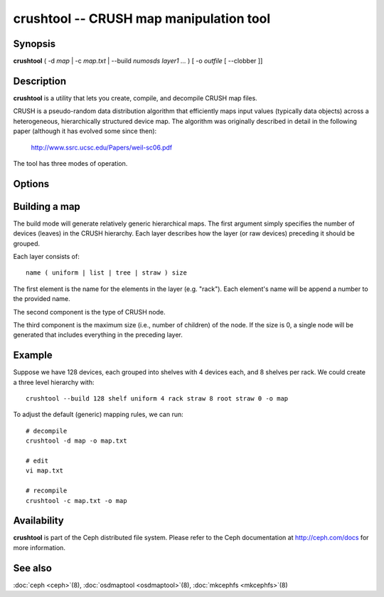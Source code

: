 ==========================================
 crushtool -- CRUSH map manipulation tool
==========================================

.. program:: crushtool

Synopsis
========

| **crushtool** ( -d *map* | -c *map.txt* | --build *numosds*
  *layer1* *...* ) [ -o *outfile* [ --clobber ]]


Description
===========

**crushtool** is a utility that lets you create, compile, and
decompile CRUSH map files.

CRUSH is a pseudo-random data distribution algorithm that efficiently
maps input values (typically data objects) across a heterogeneous,
hierarchically structured device map. The algorithm was originally
described in detail in the following paper (although it has evolved
some since then):

       http://www.ssrc.ucsc.edu/Papers/weil-sc06.pdf

The tool has three modes of operation.

.. option:: -c map.txt

   will compile a plaintext map.txt into a binary map file.

.. option:: -d map

   will take the compiled map and decompile it into a plaintext source
   file, suitable for editing.

.. option:: --build numosds layer1 ...

   will create a relatively generic map with the given layer
   structure. See below for examples.


Options
=======

.. option:: -o outfile

   will specify the output file.

.. option:: --clobber

   will allow the tool to overwrite an existing outfile (it will normally refuse).


Building a map
==============

The build mode will generate relatively generic hierarchical maps. The
first argument simply specifies the number of devices (leaves) in the
CRUSH hierarchy. Each layer describes how the layer (or raw devices)
preceding it should be grouped.

Each layer consists of::

       name ( uniform | list | tree | straw ) size

The first element is the name for the elements in the layer
(e.g. "rack"). Each element's name will be append a number to the
provided name.

The second component is the type of CRUSH node.

The third component is the maximum size (i.e., number of children) of
the node. If the size is 0, a single node will be generated that
includes everything in the preceding layer.


Example
=======

Suppose we have 128 devices, each grouped into shelves with 4 devices
each, and 8 shelves per rack. We could create a three level hierarchy
with::

       crushtool --build 128 shelf uniform 4 rack straw 8 root straw 0 -o map

To adjust the default (generic) mapping rules, we can run::

       # decompile
       crushtool -d map -o map.txt

       # edit
       vi map.txt

       # recompile
       crushtool -c map.txt -o map


Availability
============

**crushtool** is part of the Ceph distributed file system. Please
refer to the Ceph documentation at http://ceph.com/docs for more
information.


See also
========

:doc:`ceph <ceph>`\(8),
:doc:`osdmaptool <osdmaptool>`\(8),
:doc:`mkcephfs <mkcephfs>`\(8)
